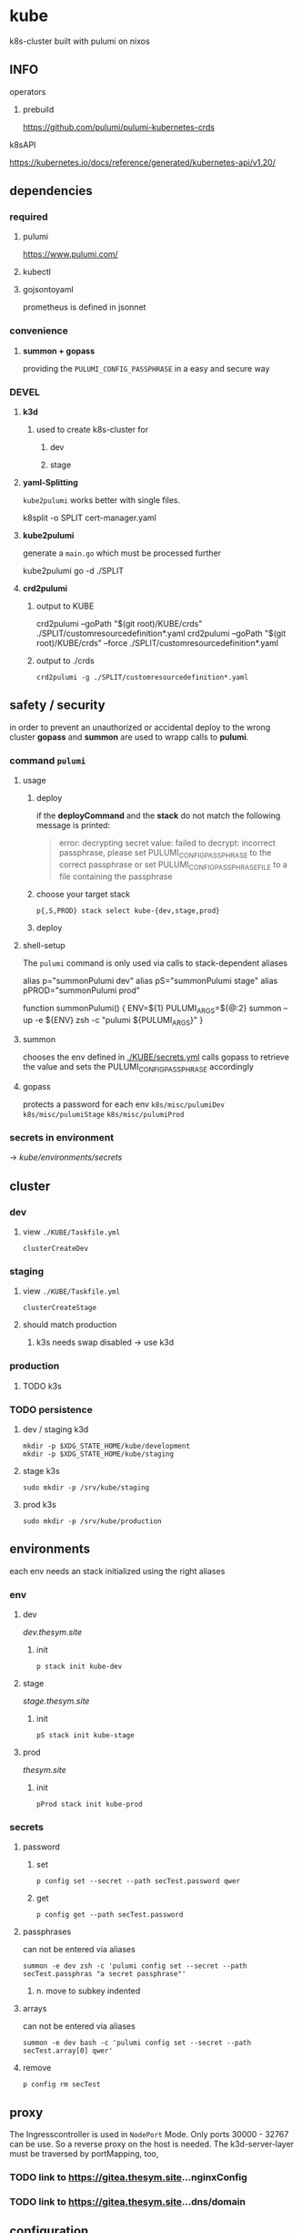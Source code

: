 * kube
k8s-cluster built with pulumi  on nixos
** INFO
**** operators
***** prebuild
https://github.com/pulumi/pulumi-kubernetes-crds
**** k8sAPI
https://kubernetes.io/docs/reference/generated/kubernetes-api/v1.20/
** dependencies
*** required
**** pulumi
https://www.pulumi.com/
**** kubectl
**** gojsontoyaml
prometheus is defined in jsonnet
*** convenience
**** *summon + gopass*
providing the ~PULUMI_CONFIG_PASSPHRASE~ in a easy and secure way
*** DEVEL
**** *k3d*
***** used to create k8s-cluster for
****** dev
****** stage
**** *yaml-Splitting*
~kube2pulumi~ works better with single files.
#+begin_example shell
k8split -o SPLIT cert-manager.yaml
#+end_example
**** *kube2pulumi*
generate a =main.go= which must be processed further
#+begin_example shell
  kube2pulumi go -d ./SPLIT
#+end_example
**** *crd2pulumi*
***** output to KUBE
#+begin_example shell
  crd2pulumi --goPath "$(git root)/KUBE/crds"         ./SPLIT/customresourcedefinition*.yaml
  crd2pulumi --goPath "$(git root)/KUBE/crds" --force ./SPLIT/customresourcedefinition*.yaml
#+end_example
***** output to ./crds
#+begin_src shell :results drawer
  crd2pulumi -g ./SPLIT/customresourcedefinition*.yaml
#+end_src
** safety / security
in order to prevent an unauthorized or accidental deploy to the wrong cluster
*gopass* and *summon* are used to wrapp calls to *pulumi*.
*** command ~pulumi~
**** usage
***** deploy
if the *deployCommand* and the *stack* do not match
the following message is printed:
#+begin_quote
error: decrypting secret value: failed to decrypt:
incorrect passphrase, please set PULUMI_CONFIG_PASSPHRASE to the correct passphrase or set PULUMI_CONFIG_PASSPHRASE_FILE to a file containing the passphrase
#+end_quote
***** choose your target stack
#+begin_src shell :results drawer
  p{,S,PROD} stack select kube-{dev,stage,prod}
#+end_src
***** deploy
**** shell-setup
The ~pulumi~ command is only used via calls to stack-dependent aliases
#+begin_example shell
alias     p="summonPulumi dev"
alias    pS="summonPulumi stage"
alias pPROD="summonPulumi prod"
#+end_example
#+begin_example shell
function summonPulumi() {
    ENV=${1}
    PULUMI_ARGS=${@:2}
    summon --up -e ${ENV} zsh -c "pulumi ${PULUMI_ARGS}"
}
#+end_example
**** summon
chooses the env defined in [[./KUBE/secrets.yml]]
calls gopass to retrieve the value
and sets the PULUMI_CONFIG_PASSPHRASE accordingly
**** gopass
protects a password for each env
=k8s/misc/pulumiDev=
=k8s/misc/pulumiStage=
=k8s/misc/pulumiProd=
*** secrets in environment
-> [[*secrets][kube/environments/secrets]]
** cluster
*** dev
**** view =./KUBE/Taskfile.yml=
~clusterCreateDev~
*** staging
**** view =./KUBE/Taskfile.yml=
~clusterCreateStage~
**** should match production
***** k3s needs swap disabled -> use k3d
*** production
**** TODO k3s
*** TODO persistence
**** dev / staging k3d
#+begin_src shell :results drawer
 mkdir -p $XDG_STATE_HOME/kube/development
 mkdir -p $XDG_STATE_HOME/kube/staging
#+end_src
**** stage k3s
#+begin_src shell :results drawer
 sudo mkdir -p /srv/kube/staging
#+end_src
**** prod k3s
#+begin_src shell :results drawer
sudo mkdir -p /srv/kube/production
#+end_src
** environments
each env needs an stack initialized using the right aliases
*** env
**** dev
[[dev.thesym.site]]
***** init
#+begin_src shell :results drawer
  p stack init kube-dev
#+end_src
**** stage
[[stage.thesym.site]]
***** init
#+begin_src shell :results drawer
  pS stack init kube-stage
#+end_src
**** prod
[[thesym.site]]
***** init
#+begin_src shell :results drawer
  pProd stack init kube-prod
#+end_src
*** secrets
**** password
***** set
#+begin_src shell :results drawer
p config set --secret --path secTest.password qwer
#+end_src
***** get
#+begin_src shell :results drawer
p config get --path secTest.password
#+end_src
**** passphrases
can not be entered via aliases
#+begin_src shell :results drawer
summon -e dev zsh -c 'pulumi config set --secret --path secTest.passphras "a secret passphrase"'
#+end_src
***** n. move to subkey indented
**** arrays
can not be entered via aliases
#+begin_src shell :results drawer
summon -e dev bash -c 'pulumi config set --secret --path secTest.array[0] qwer'
#+end_src
**** remove
#+begin_src shell :results drawer
p config rm secTest
#+end_src
** proxy
The Ingresscontroller is  used in  ~NodePort~ Mode.
Only ports 30000 - 32767 can be use.
So a reverse proxy on the host is needed.
The k3d-server-layer must be traversed by  portMapping, too,
*** TODO link to https://gitea.thesym.site...nginxConfig
*** TODO link to https://gitea.thesym.site...dns/domain
** configuration
*** changes to config must be applied with ~pulumi up~ in order to be affective
*** think of ENV - not of config - *.go is your config* now
*** RESIST
**** the urge to write a config.yaml
***** never import viper or packagesSimilar
***** again: golang is the config
pulumi the app
*** settings
**** kubernetes provider
https://www.pulumi.com/docs/intro/cloud-providers/kubernetes/#configuration
***** do not show deprecation warnings
#+begin_example shell
pulumi config set kubernetes:suppressDeprecationWarnings true
#+end_example
***** constraint stack to cluster
#+begin_example shell
pulumi config set kubernetes:context "k3d-kube-dev"
#+end_example
#+begin_example shell
pulumi config set kubernetes:context "k3d-kube-stage"
#+end_example
#+begin_example shell
pulumi config set kubernetes:context "kube"
#+begin_example shell
pulumi config set kubernetes:context "k3d-kube-dev"
#+end_example
#+end_example
**** environment
#+begin_example shell
pulumi config set domain "stage.thesym.site"
#+end_example
#+begin_example shell
pulumi config set env "stage"
#+end_example
** KUBE
*** CRDS
**** all ~crd2pulumi~ created crds
**** yaml-definitions
***** path
****** !!! must be specified starting from moduleRoot.
    ├─ kubernetes:yaml:ConfigFile                                                     certmanager-certificate-definition
    │  └─ kubernetes:apiextensions.k8s.io/v1:CustomResourceDefinition                 certificates.cert-manager.io
****** if yamls are specified relative, only the config files will be created
#+begin_example shell
pulumi stack
#+end_example
    ├─ kubernetes:yaml:ConfigFile                                                     certmanager-certificate-definition
*** STRUCTURAL
**** ingress
***** emmissary
https://www.getambassador.io/docs/edge-stack/latest/topics/install/install-ambassador-oss/#kubernetes-yaml
****** RESOURCES
******* crds, rbac
#+begin_src shell :results drawer
curl https://www.getambassador.io/yaml/ambassador/ambassador-crds.yaml -Lo ./RESOURCES/definition/structural/ingress/emmissary/ambassador-crds.yaml
curl https://www.getambassador.io/yaml/ambassador/ambassador-rbac.yaml -Lo ./RESOURCES/definition/structural/ingress/emmissary/ambassador-rbac.yaml
#+end_src
******* service
#+begin_src yaml
cat <<EOF > ./RESOURCES/definition/structural/ingress/emmissary/ambassador-service.yaml
---
apiVersion: v1
kind: Service
metadata:
  name: ambassador
spec:
  type: LoadBalancer
  externalTrafficPolicy: Local
  ports:
   - port: 80
     targetPort: 8080
  selector:
    service: ambassador
EOF
#+end_src
******* create CRDs
#+begin_src shell :results drawer
crd2pulumi --goPath ./KUBE/crds/emmissary ./RESOURCES/definition/structural/ingress/emmissary/ambassador-crds.yaml
mkdir ./KUBE/crds/emmissary/cdrDefinitions
cp ./RESOURCES/definition/structural/ingress/emmissary/ambassador-crds.yaml ./KUBE/crds/emmissary/cdrDefinitions/ambassador-crds.yaml

kube2pulumi go -f ./RESOURCES/definition/structural/ingress/emmissary/ambassador-{rbac,service}.yaml
#+end_src
******* create source
#+begin_src shell :results drawer
  kube2pulumi go -f ./RESOURCES/definition/structural/ingress/emmissary/ambassador-{rbac,service}.yaml
  mkdir -p ./KUBE/definition/structural/ingress/emmissary && cp ./RESOURCES/definition/structural/ingress/emmissary/main.go $_
### adjust main.go
#+end_src
****** DiagnosticService
#+begin_src shell :results drawer
kubectl port-forward service/ambassador-admin 8877
#+end_src
http://localhost:8877/ambassador/v0/diag/
******* disabling
if diagnostics overview would not be used
#+begin_src yaml
# cat <<EOF |kubectl apply -f
cat <<EOF > ./RESOURCES/definition/structural/ingress/emmissary/ambassador-diagnostic-module.yaml
---
apiVersion: getambassador.io/v2
kind: Module
metadata:
  name: ambassador
  namespace: emmissary
spec:
  config:
    diagnostics:
      enabled: false
EOF
#+end_src
******** create pulumi
#+begin_src shell :results drawer
  kube2pulumi go -f ./RESOURCES/definition/structural/ingress/emmissary/ambassador-diagnostic-module.yaml
#+end_src
******** add to =./KUBE/definition/structural/ingress/emmissary/emmissary.go=
****** STATUS
deployment possible, crd:host cannot be instanciated
***** DEPRECATED edgeStack
https://www.getambassador.io/docs/edge-stack/latest/tutorials/getting-started/
#+begin_src shell :results drawer
kubectl apply -f https://www.getambassador.io/yaml/aes-crds.yaml && \
kubectl wait --for condition=established --timeout=90s crd -lproduct=aes && \
kubectl apply -f https://www.getambassador.io/yaml/aes.yaml && \
kubectl -n ambassador wait --for condition=available --timeout=90s deploy -lproduct=aes
#+end_src
***** gloo
****** RESOURCES
#+begin_src shell :results drawer
  helm repo add gloo https://storage.googleapis.com/solo-public-helm
  helm repo update
  cd RESOURCES/structural/apiGateway/gloo/RESOURCES

  helm pull gloo/gloo -d CHART
#+end_src
******* could be installed with helm
#+begin_src shell :results drawer
cd ./RESOURCES/structural/apiGateway/gloo/RESOURCES
glooctl install gateway -f ./CHART/gloo-1.7.11.tgz
ka ./SPLIT/service-gateway-proxy.yaml
#+end_src
******* create yaml-file
#+begin_src shell :results drawer
glooctl install gateway -f CHART/gloo-1.7.11.tgz --dry-run > gloo.yaml
#+end_src
******* split
#+begin_src shell :results drawer
k8split -o SPLIT gloo.yaml
#+end_src
******* use nodeport
change  =gloo/templates/8-gateway-proxy-service.yaml=
~spec.type: LoadBalancer~
~spec.type: NodePort~
******* convert
#+begin_src shell :results drawer
kube2pulumi go -d .
#+end_src
****** STATUS
not used
token authentication only possible with enterprise-version
***** nginx
****** template
https://kubernetes.github.io/ingress-nginx/deploy/
#+begin_src shell :results drawer
# kubectl apply -f https://raw.githubusercontent.com/kubernetes/ingress-nginx/controller-v0.47.0/deploy/static/provider/baremetal/deploy.yaml
curl -O https://raw.githubusercontent.com/kubernetes/ingress-nginx/controller-v0.47.0/deploy/static/provider/baremetal/deploy.yaml
#+end_src
****** ingressClass
created with ~kube2pulumi~
no ingress-annotation for ingressClass needed anymore
#+begin_src yaml
    kubernetes.io/ingress.class: "nginx"
#+end_src
******* source
https://github.com/kubernetes/ingress-nginx/blob/master/charts/ingress-nginx/templates/controller-ingressclass.yaml
#+begin_src shell :results drawer
helm repo add ingress-nginx https://kubernetes.github.io/ingress-nginx
helm install --dry-run -g ingress-nginx/ingress-nginx --set controller.ingressClassResource.enabled=true --set controller.ingressClassResource.default=true
#+end_src
***** tyk
****** RESOURCES
#+begin_src shell :results drawer
  git clone https://github.com/TykTechnologies/tyk-oss-k8s-deployment.git ./RESOURCES/definition/structural/ingress/tyk/tyk-oss-k8s-deployment2
  kube2pulumi go -d ./RESOURCES/definition/structural/ingress/tyk/tyk-oss-k8s-deployment
#+end_src
****** STATUS
******* useable
******* unused
no http2https
needs proxy -> nginx -> use nginx as ingressController
**** certs
***** certmanager
#+begin_src shell :results drawer
  curl -LO https://github.com/jetstack/cert-manager/releases/download/v1.4.0/cert-manager.yaml
  crd2pulumi --goPath ./KUBE/crds/cert-manager ./RESOURCES/definition/structural/certs/certmanager/cdrDefinitions/customresourcedefinition-*.yaml
#+end_src
****** clusterIssuer
[[file:./RESOURCES/definition/structural/certs/certmanager/issuer/ca-local/README.org][ClusterIssuer-Readme.org]]
**** monitoring
***** loki
https://grafana.com/docs/loki/latest/installation/helm/
***** prometheus
https://github.com/prometheus-operator/prometheus-operator#prometheus-operator-vs-kube-prometheus-vs-community-helm-chart
****** helm-chart
https://github.com/prometheus-community/helm-charts/tree/main/charts/kube-prometheus-stack
****** TODO kube-prometheus
******* currently not working
because of kube2pulumi's missing support for crds
******** TODO XOR
********* write manually
********* connect kube2pulumi + crd2pulumi
******* workflow
https://github.com/prometheus-operator/kube-prometheus#installing
#+begin_src shell :results drawer
      WD=./RESOURCES/definition/structural/monitoring/prometheus2
      mkdir -p $WD
      cd $WD

      jb init
      jb install github.com/prometheus-operator/kube-prometheus/jsonnet/kube-prometheus@release-0.8
      jb update

      wget https://raw.githubusercontent.com/prometheus-operator/kube-prometheus/release-0.8/example.jsonnet -O example.jsonnet
      wget https://raw.githubusercontent.com/prometheus-operator/kube-prometheus/release-0.8/build.sh -O build.sh


    ./build.sh

    ### CRDS
  mkdir crds
  mv manifests/setup/*CustomResourceDefinition.yaml crds\n

  crd2pulumi --goPath ../../../../../KUBE/crds/prometheus crds/*.yaml

  ### create golang
  kube2pulumi go -d ./manifests

#+end_src
**** TODO unify clusterWide grafana
- loki
- prometheus
***** datasources
as configMaps
#+begin_src shell :results drawer
helm search repo grafana
helm show values grafana/grafana
#+end_src
*** TESTING
**** gloo
#+begin_src shell :results drawer
curl -O https://raw.githubusercontent.com/solo-io/gloo/v1.2.9/example/petstore/petstore.yaml
#+end_src
***** petstore
#+begin_src shell :results drawer
kubectl -n testing-petstore port-forward petstore-9d499b76f-2xjqz 8080:8080
#+end_src
http://localhost:8080/swagger.json
http://localhost:8080/api/pets
**** [[file:KUBE/definition/testing/pulumiexamples/README.org::*pulumiExamples][pulumiExamples]]
*** APP
**** vcs
***** gitea                                                            :helm:
****** helm
https://gitea.com/gitea/helm-chart/
#+begin_src shell :results drawer
helm repo add gitea-charts https://dl.gitea.io/charts/
helm repo update
#+end_src
****** ~Transformations~
Transformation act on the yaml-layer
The ingress chooses the wrong api
******* CURRENT:
#+begin_src shell :results drawer
helm template -s templates/gitea/ingress.yaml gitea-charts/gitea --set ingress.enabled=true --set "ingress.hosts\.0.host"=git.thesym.site
#+end_src
#+begin_src yaml
---
# Source: gitea/templates/gitea/ingress.yaml
apiVersion: extensions/v1beta1
kind: Ingress
metadata:
  name: RELEASE-NAME-gitea
  labels:
    helm.sh/chart: gitea-3.1.4
    app: gitea
    app.kubernetes.io/name: gitea
    app.kubernetes.io/instance: RELEASE-NAME
    app.kubernetes.io/version: "1.14.2"
    version: "1.14.2"
    app.kubernetes.io/managed-by: Helm
spec:
  rules:
    - host: "git.example.com"
      http:
        paths:
          - path: /
            backend:
              serviceName: RELEASE-NAME-gitea-http
              servicePort: 3000
#+end_src
******** drill down with ~map[string]interface{}~ and ~[]interface{}~
#+begin_src go
serviceName := state["spec"].(map[string]interface{})["rules"].([]interface{})[0].(map[string]interface{})["http"].(map[string]interface{})["paths"].([]interface{})[0].(map[string]interface{})["backend"].(map[string]interface{})["serviceName"]
#+end_src
******** print json
#+begin_src go
paths := state["spec"].(map[string]interface{})["rules"].([]interface{})[0].(map[string]interface{})["http"].(map[string]interface{})["paths"]
// DEBUG:
result, _ := json.Marshal(paths)
fmt.Println(string(result))
#+end_src
******* TARGET:
#+begin_src shell :results drawer
helm template -s templates/gitea/ingress.yaml gitea-charts/gitea --set ingress.enabled=true --set "ingress.hosts\.0.host"=git.thesym.site -a networking.k8s.io/v1/Ingress
#+end_src
#+begin_src yaml

---
# Source: gitea/templates/gitea/ingress.yaml
apiVersion: networking.k8s.io/v1
kind: Ingress
metadata:
  name: RELEASE-NAME-gitea
  labels:
    helm.sh/chart: gitea-3.1.4
    app: gitea
    app.kubernetes.io/name: gitea
    app.kubernetes.io/instance: RELEASE-NAME
    app.kubernetes.io/version: "1.14.2"
    version: "1.14.2"
    app.kubernetes.io/managed-by: Helm
spec:
  rules:
    - host: "git.example.com"
      http:
        paths:
          - path: /
            pathType: Prefix
            backend:
              service:
                name: RELEASE-NAME-gitea-http
                port:
                  number: 3000
#+end_src
****** ~Values~
act on the helmValuesLayer
******* show all available valuse
#+begin_src shell :results drawer
  helm show values gitea-charts/gitea
  ### needs local version
  cat CHART/gitea/templates/gitea/ingress.yaml
#+end_src
**** observer
****** jaeger                                                      :operator:
https://github.com/jaegertracing/jaeger-operator
https://www.jaegertracing.io/docs/1.23/operator/
******* RESOURCES
#+begin_src shell :results drawer
mkdir -p ./RESOURCES/definition/apps/observer/jaeger/DOWNLOADS/crds
#+end_src
#+begin_src shell :results drawer
    curl https://raw.githubusercontent.com/jaegertracing/jaeger-operator/master/deploy/service_account.yaml      -o ./RESOURCES/definition/apps/observer/jaeger/DOWNLOADS/service_account.yaml
  # only needed when not installed clusterwide # curl https://raw.githubusercontent.com/jaegertracing/jaeger-operator/master/deploy/role.yaml                 -o ./RESOURCES/definition/apps/observer/jaeger/DOWNLOADS/role.yaml
  # only needed when not installed clusterwide # curl https://raw.githubusercontent.com/jaegertracing/jaeger-operator/master/deploy/role_binding.yaml         -o ./RESOURCES/definition/apps/observer/jaeger/DOWNLOADS/role_binding.yaml
    curl https://raw.githubusercontent.com/jaegertracing/jaeger-operator/master/deploy/operator.yaml             -o ./RESOURCES/definition/apps/observer/jaeger/DOWNLOADS/operator.yaml

    curl https://raw.githubusercontent.com/jaegertracing/jaeger-operator/master/deploy/cluster_role.yaml         -o ./RESOURCES/definition/apps/observer/jaeger/DOWNLOADS/cluster_role.yaml
    curl https://raw.githubusercontent.com/jaegertracing/jaeger-operator/master/deploy/cluster_role_binding.yaml -o ./RESOURCES/definition/apps/observer/jaeger/DOWNLOADS/cluster_role_binding.yaml
#+end_src
******** customize operator.yaml, setting the env var WATCH_NAMESPACE to have an empty value, so that it can watch for instances across all namespaces.
#+begin_src yaml
env:
- name: WATCH_NAMESPACE
  value: ""
#+end_src
******** remove #comments from cluster_role.yaml (from role.yaml)
******** create golang
#+begin_src shell :results drawer
kube2pulumi go -d ./RESOURCES/definition/apps/observer/jaeger/DOWNLOADS
#+end_src
******** crds
#+begin_src shell :results drawer
curl https://raw.githubusercontent.com/jaegertracing/jaeger-operator/master/deploy/crds/jaegertracing.io_jaegers_crd.yaml -o ./RESOURCES/definition/apps/observer/jaeger/DOWNLOADS/crds/jaegertracing.io_jaegers_crd.yaml

crd2pulumi --goPath ./KUBE/crds/jaeger ./RESOURCES/definition/apps/observer/jaeger/DOWNLOADS/crds/jaegertracing.io_jaegers_crd.yaml

mkdir ./KUBE/crds/jaeger/crdDefinitions
cp ./RESOURCES/definition/apps/observer/jaeger/DOWNLOADS/crds/jaegertracing.io_jaegers_crd.yaml  ./KUBE/crds/jaeger/crdDefinitions/jaegertracing.io_jaegers_crd.yaml
#+end_src
******** instance
#+begin_src shell :results drawer
  kubectl apply -n observability -f - <<EOF
  apiVersion: jaegertracing.io/v1
  kind: Jaeger
  metadata:
    name: jaeger
  EOF
#+end_src
******** create jaegerinstance
use crds and the instance
**** communication
***** jitsi                                                            :helm:
https://github.com/krakazyabra/jitsi-helm
** development
*** transformations
**** examples
https://github.com/pulumi/pulumi-kubernetes/blob/760bd8d0ea2ffce11a936c3f4c323748d5fa5c9b/tests/sdk/go/yaml/main.go
https://github.com/jaxxstorm/pulumi-clusterautoscalerx/blob/9059fba37a03b2cd866b676a47c47825e3392788/main.go
https://github.com/jaxxstorm/iac-in-go/blob/fb5eb2c35ed9b4498b35701f3a3e4a43d6c896f7/sock-shop/main.go
https://github.com/idcrosby/pulumi-gitops/blob/f6fd7fa373409beb0f349be6af97bbb877e4473f/main.go
*** helmChart
**** apiVersion
***** NOT WORKING
https://github.com/pulumi/pulumi-kubernetes/issues/1034
***** use transformations
*** crds
**** operator-crds-repo
https://github.com/pulumi/pulumi-kubernetes-crds
*** debugging with delve
**** workflow
***** check =Task.yaml=
***** manual
****** build without stripping dwarfSymbols
******* debug
#+begin_src shell :results drawer
go build -gcflags '-N -l' -o pulumi-main main.go
#+end_src
******** if delving deeper is required
do not build only toplevel packages - build all packages without stripping
#+begin_src shell :results drawer
go build -gcflags "all=-N -l" -o pulumi-main main.go
#+end_src
****** prepare =Pulumi.yaml= for debugging
#+begin_src yaml
  ### ...
  runtime:
      name: go
      options:
          binary: pulumi-main
  ### ...
#+end_src
****** start
#+begin_src shell :results drawer
pS up -c debugMode=true
#+end_src
****** get pid
#+begin_src shell :results drawer
  ps pulumi-main
#+end_src
****** connect
******* XOR
******** insert pid into =launch.json=
******** via template
=SPC d d d=
~Go Attach Executable Configuration~
enter pid
****** change ~debugReady~
******* workflow
1. after starting session continue till ~debugReady~ is available in locals-window
2. quit hydra =q=
3. change to locals-window =C-w C-w=
4. navigate cursor to ~debugReady~
5. =M-x= ~dap-ui-set-variable-value~ *true* =ENTER=
6. back to man-window =C-w C-W=
7. open hydra =SPC d .=
8. start debugging
******* TODO find/create *easier* workflow
**** INFO
https://github.com/pulumi/pulumi/issues/1372
https://code.visualstudio.com/docs/
https://www.jetbrains.com/help/go/attach-to-running-go-processes-with-debugger.html#attach-to-a-process-on-a-remote-machine
***** dap
https://microsoft.github.io/debug-adapter-protocol/overview
***** debugging a provider (other useCase)
https://gist.github.com/lblackstone/e91e841cf022e67586aa98fb2c5025fe
**** DONE implementation
***** use channels??
****** cleaner implementation but change~/callable  from emacs??
NO
***** debug debugging
eval:
#+begin_src elisp
(setq dap-print-io t)
#+end_src
and check messages buffer
***** proto for testing integration
=~/SRC/GITEA/PROTO/GOLANG/delveTestAttach/main.go=
***** schedule
****** proto working
******* attaching
****** tdd with bool
** TODO TODOS
*** TODO create/automate update cycle
**** pull changes
**** transformations
***** update namespace
***** other valid changes??
****** nodePort??
**** import into ~execK2pGenerated()~
function which is called by MODULE.CreateNAME()~C
#+begin_src go
  package PACKAGE

  config = CONFIG

  func CreatePACKAGE() {
          lib.CreateNamespaces()
          otherPackageSpecificFunc()
          execK2pGenerated()
  }

  func otherPackageSpecificFunc () {
  }

  func execK2pGenerated() {
          // exec generated code
  }
#+end_src

***** should be solved upstream
api-deprecations

****** contribute
*** TODO repoStructure
**** projectile needs git + gomod in same dir
**** pulumi  needs git + gomod in same dir
**** gopls should not read RESOURCES/*.go
**** TODO try buildtags
gopls respects them
#+begin_src go
 // +build never
#+end_src
**** Environments
***** prod
****** k3s
******* on nuc
***** stage
should mimic prod as closly as possible
****** TODO k3s
******* on mac
****** currently k3d
***** dev
****** k3d
******* on mac
******* on nuc
for multi node experiments
*** TODO create keynote
*** TODO testing, testing, testing
**** after coms + vcs
**** !!!
**** DONE unit tests
***** only for lib
**** "integrationTests"
***** goldenFiles
****** needs optional providerArguments
******* renderProviderExample
******** definition
[[./KUBE/definition/testing/pulumiexamples/renderYaml/renderYaml.go::13]]
******** usage
[[./KUBE/definition/testing/pulumiexamples/renderYaml/renderYaml.go::38]]
***** pulumi
**** end2end
***** check if definedServices are available
*** TODO architecture
**** all function should be pure
***** except Create.....()
***** TODO package config???
****** package-local
******* readable++
****** Create...()-local
******* forces pure lib~,package-functions
***** implement with testing
*** TODO persistence
*** TODO creeate defaultBackend
**** thesymsite
https://kubernetes.io/docs/concepts/services-networking/ingress/#single-service-ingress
*** TODO nginx
**** use helm-chart
*** TODO loki
**** colorize logs
#+begin_src shell :results drawer
helm show values grafana/promtail
#+end_src
**** systemdScraper
***** nuc
***** mac

